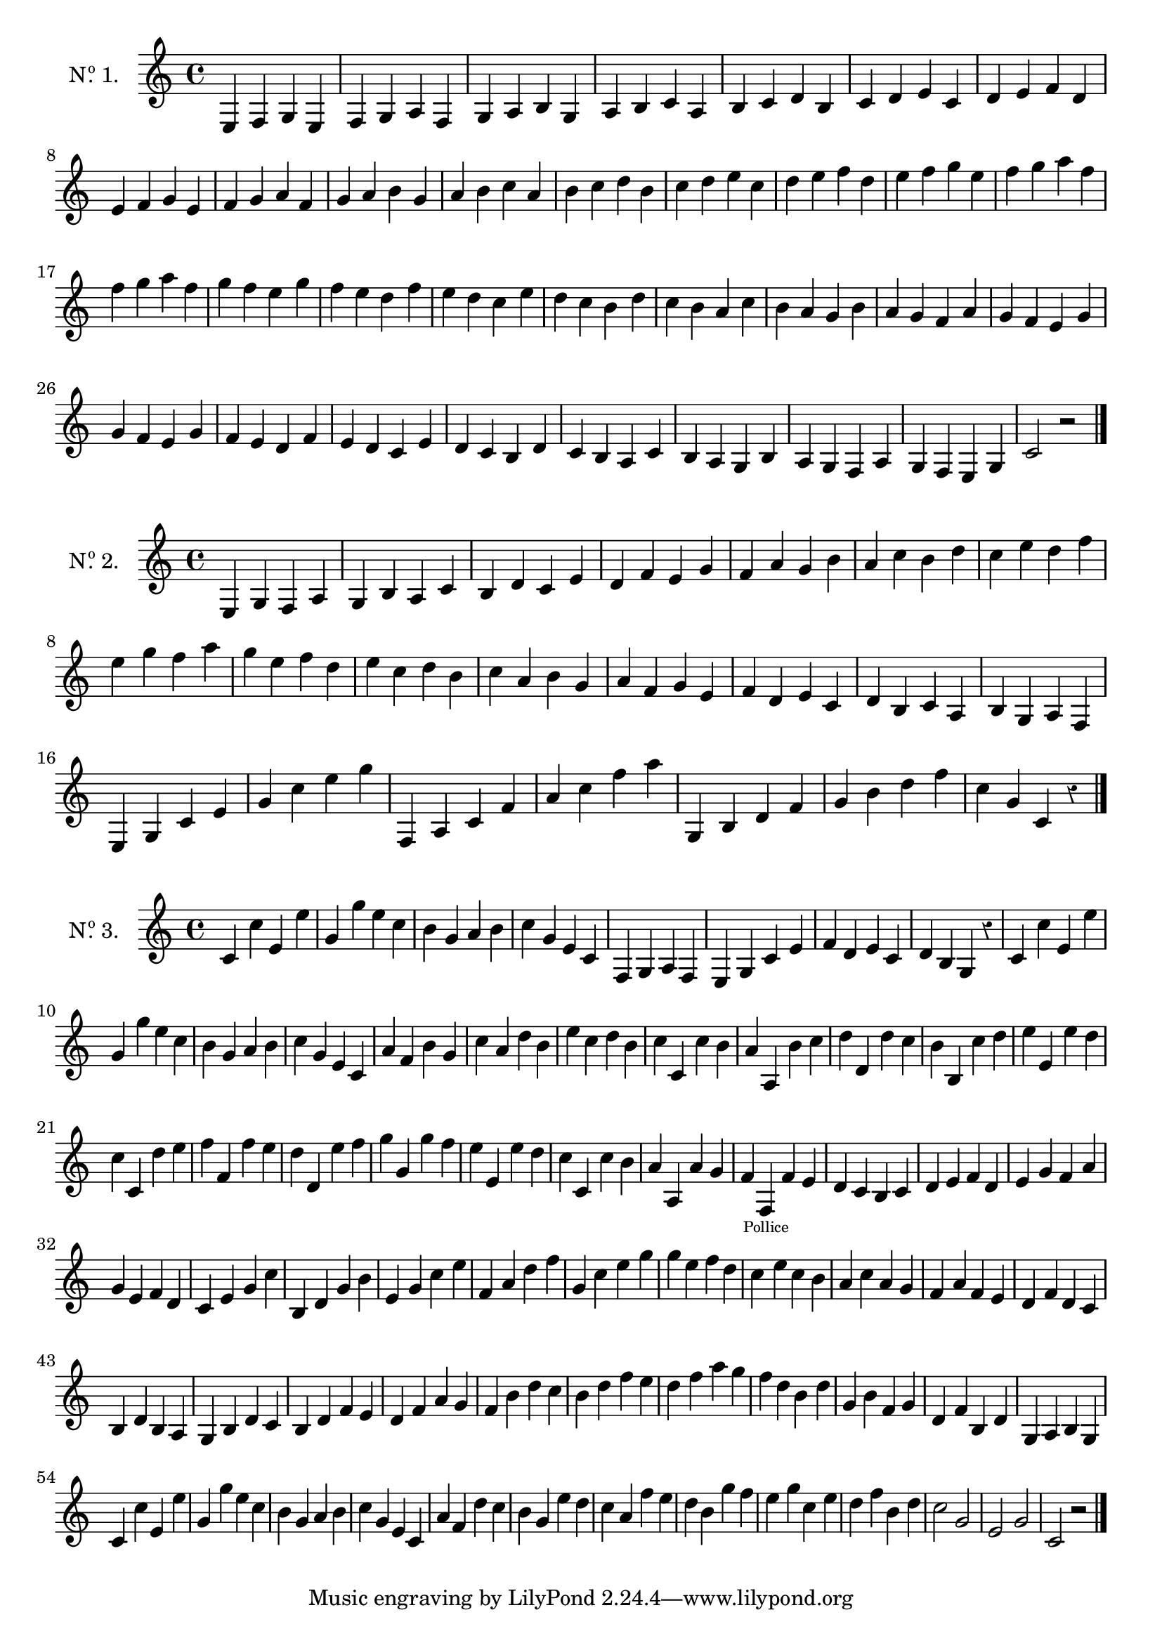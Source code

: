 \version "2.24.3"
\language "english"

scale = { c d e f g a b }
motif = { e4 f g e }

\score {
  \new Staff \with {
    instrumentName = \markup {
      \concat {
        N
        \hspace #.1
        \with-dimension #X #'(0 . 0) .
        \super o
      } 1.
    }
  }
  {
    \motif
    \modalTranspose e f \scale \motif
    \modalTranspose e g \scale \motif
    \modalTranspose e a \scale \motif
    \modalTranspose e b \scale \motif
    \modalTranspose e c' \scale \motif
    \modalTranspose e d' \scale \motif
    \break
    \modalTranspose e e' \scale \motif
    \modalTranspose e f' \scale \motif
    \modalTranspose e g' \scale \motif
    \modalTranspose e a' \scale \motif
    \modalTranspose e b' \scale \motif
    \modalTranspose e c'' \scale \motif
    \modalTranspose e d'' \scale \motif
    \modalTranspose e e'' \scale \motif
    \modalTranspose e f'' \scale \motif
    \modalTranspose e f'' \scale \motif

    \modalInversion f f'' \scale \motif
    \modalInversion f e'' \scale \motif
    \modalInversion f d'' \scale \motif
    \modalInversion f c'' \scale \motif
    \modalInversion f b' \scale \motif
    \modalInversion f a' \scale \motif
    \modalInversion f g' \scale \motif
    \modalInversion f f' \scale \motif
    \modalInversion f f' \scale \motif
    \modalInversion f e' \scale \motif
    \modalInversion f d' \scale \motif
    \modalInversion f c' \scale \motif
    \modalInversion f b \scale \motif
    \modalInversion f a \scale \motif
    \modalInversion f g \scale \motif
    \modalInversion f f \scale \motif
    c'2 r

    \bar "|."
  }
}

motiftwo = { e4 g f a }
cChord = { c' e' g' }
motifchordC = { c' e' g' c'' }
fChord = { f a c' }
motifchordF = { f a c' f' }
gChord = { g b d' f' }
motifchordG = { g b d' f' }

\score {
  \new Staff \with {
    instrumentName = \markup {
      \concat {
        N
        \hspace #.1
        \with-dimension #X #'(0 . 0) .
        \super o
      } 2.
    }
  }
  {
    \override Staff.Rest.style = #'classical

    \motiftwo
    \modalTranspose e g \scale \motiftwo
    \modalTranspose e b \scale \motiftwo
    \modalTranspose e d' \scale \motiftwo
    \modalTranspose e f' \scale \motiftwo
    \modalTranspose e a' \scale \motiftwo
    \modalTranspose e c'' \scale \motiftwo
    \modalTranspose e e'' \scale \motiftwo

    \modalInversion g e'' \scale \motiftwo
    \modalInversion g c'' \scale \motiftwo
    \modalInversion g a' \scale \motiftwo
    \modalInversion g f' \scale \motiftwo
    \modalInversion g d' \scale \motiftwo
    \modalInversion g b \scale \motiftwo
    \modalInversion g g \scale \motiftwo

    \modalTranspose c' e \cChord \motifchordC
    \modalTranspose c' g' \cChord \motifchordC
    \motifchordF
    \modalTranspose f a' \fChord \motifchordF
    \motifchordG
    \modalTranspose g g' \gChord \motifchordG
    c''4 g' c' r

    \bar "|."
  }
}

octave = { c' c'' }

intro = {
  \octave
  \transpose c e \octave
  \transpose c g \octave
  e'' c''

  \modalInversion f a' \scale \retrograde \motif
  \modalInversion c' c'' \cChord \motifchordC
}

third = { c'' a' }

motifthree = { \third \transpose c d \third }
motiffour = { \retrograde \octave c'' b' }
motiffive = { \retrograde \octave d'' e'' }
sixchord = \modalTranspose c e \cChord \motifchordC
sixfour = \modalTranspose c g \cChord \motifchordC
motifsix = { c'' e'' c'' b' }
motifseven = { g b d' c' }

\score {
  \layout {
    system-count = #6
  }
  \new Staff \with {
    instrumentName = \markup {
      \concat {
        N
        \hspace #.1
        \with-dimension #X #'(0 . 0) .
        \super o
      } 3.
    }
  }
  {
    \override Staff.Rest.style = #'classical

    \intro
    
    \modalTranspose e f \scale \motif
    \modalTranspose c' e \cChord \motifchordC

    \retrograde \modalTranspose e c' \scale \motiftwo
    d' b g r

    \intro

    \modalTranspose c' a \scale \motifthree
    \motifthree
    \modalInversion g c'' \scale \motiftwo

    \motiffour
    \modalTranspose c' a \scale \motiffive
    \modalTranspose c' d' \scale \motiffour
    \modalTranspose c' b \scale \motiffive
    \modalTranspose c' e' \scale \motiffour
    \motiffive
    \modalTranspose c' f' \scale \motiffour
    \modalTranspose c' d' \scale \motiffive
    \modalTranspose c' g' \scale \motiffour
    \modalTranspose c' e' \scale \motiffour
    \motiffour
    \modalTranspose c' a \scale \motiffour
    f' f_\markup \halign #-.3 \teeny "Pollice" f' e'

    d' c' b c'
    \modalTranspose e d' \scale \motif
    \modalTranspose e e' \scale \motiftwo
    \modalInversion g e' \scale \motiftwo

    \motifchordC
    \modalTranspose e' b \scale \sixchord
    \sixchord
    \modalTranspose e' f' \scale \sixchord
    \sixfour

    \modalInversion g e'' \scale \motiftwo
    \motifsix
    \modalTranspose c' a \scale \motifsix
    \modalTranspose c' f \scale \motifsix
    \modalTranspose c' d \scale \motifsix
    \modalTranspose c' b, \scale \motifsix

    \motifseven
    \modalTranspose g b \scale \motifseven
    \modalTranspose g d' \scale \motifseven
    f' b' d'' c''
    \modalTranspose g b' \scale \motifseven
    \modalTranspose g d'' \scale \motifseven

    f'' d'' b' d''
    g' b' f' g'
    d' f' b d'
    \modalTranspose e g \scale \motif

    \intro

    \relative {
      a' f d' c
      b g e' d
      c a f' e
      d b g' f
      e g c, e
      d f b, d
      c2 g
      e g
      c, r
    }

    \bar "|."
  }
}